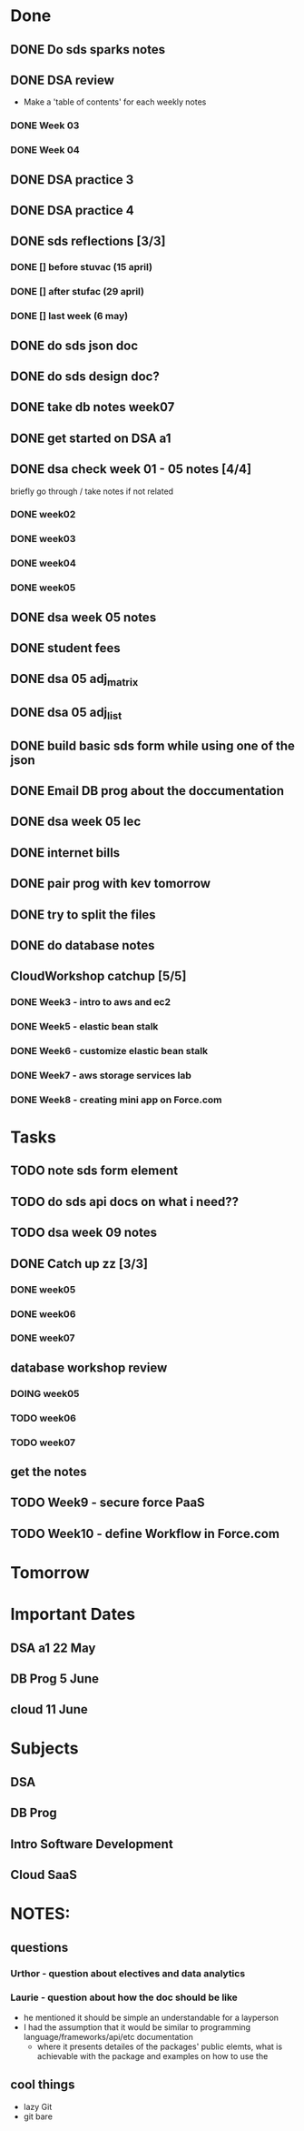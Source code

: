 * Done
** DONE Do sds sparks notes
   CLOSED: [2020-05-09 Sat 17:03]
** DONE DSA review
   CLOSED: [2020-05-09 Sat 17:33]
   - Make a 'table of contents' for each weekly notes
*** DONE Week 03
    CLOSED: [2020-05-09 Sat 17:04]
*** DONE Week 04
    CLOSED: [2020-05-09 Sat 17:32]
** DONE DSA practice 3
** DONE DSA practice 4
   CLOSED: [2020-05-10 Sun 19:51]
** DONE sds reflections [3/3]
   CLOSED: [2020-05-11 Mon 12:15]
*** DONE [] before stuvac (15 april)
    CLOSED: [2020-05-11 Mon 03:26]
*** DONE [] after stufac (29 april)
    CLOSED: [2020-05-11 Mon 12:15]
*** DONE [] last week (6 may)
    CLOSED: [2020-05-11 Mon 12:15]
** DONE do sds json doc
   CLOSED: [2020-05-13 Wed 05:57]
** DONE do sds design doc?
   CLOSED: [2020-05-13 Wed 05:58]
** DONE take db notes week07
   CLOSED: [2020-05-13 Wed 14:31]
** DONE get started on DSA a1
   CLOSED: [2020-05-14 Thu 03:12]
** DONE dsa check week 01 - 05 notes [4/4]
   CLOSED: [2020-05-15 Fri 02:28]
   briefly go through / take notes if not related
*** DONE week02
    CLOSED: [2020-05-14 Thu 12:57]
*** DONE week03
    CLOSED: [2020-05-14 Thu 13:36]
*** DONE week04
    CLOSED: [2020-05-15 Fri 02:28]
*** DONE week05
    CLOSED: [2020-05-15 Fri 02:28]
** DONE dsa week 05 notes
   CLOSED: [2020-05-15 Fri 02:28]
** DONE student fees
   CLOSED: [2020-05-20 Wed 09:22]
** DONE dsa 05 adj_matrix
   CLOSED: [2020-05-16 Sat 01:11]
** DONE dsa 05 adj_list
   CLOSED: [2020-05-16 Sat 01:11]
** DONE build basic sds form while using one of the json
   CLOSED: [2020-05-16 Sat 06:20]
** DONE Email DB prog about the doccumentation
   CLOSED: [2020-05-17 Sun 14:48]
** DONE dsa week 05 lec
   CLOSED: [2020-05-17 Sun 18:38]
** DONE internet bills
   CLOSED: [2020-05-20 Wed 09:22]
** DONE pair prog with kev tomorrow 
   CLOSED: [2020-05-21 Thu 14:45]
** DONE try to split the files
   CLOSED: [2020-05-21 Thu 14:45]
** DONE do database notes
   CLOSED: [2020-05-20 Wed 23:51]
** CloudWorkshop catchup [5/5]
*** DONE Week3 - intro to aws and ec2
    CLOSED: [2020-05-22 Fri 20:51]
*** DONE Week5 - elastic bean stalk
    CLOSED: [2020-05-22 Fri 17:44]
*** DONE Week6 - customize elastic bean stalk
    CLOSED: [2020-05-22 Fri 17:44]
*** DONE Week7 - aws storage services lab
    CLOSED: [2020-05-22 Fri 17:44]
*** DONE Week8 - creating mini app on Force.com
    CLOSED: [2020-05-22 Fri 20:51]
* Tasks
** TODO note sds form element
** TODO do sds api docs on what i need?? 
** TODO dsa week 09 notes
** DONE Catch up zz [3/3]
   CLOSED: [2020-05-22 Fri 12:52]
*** DONE week05
    CLOSED: [2020-05-22 Fri 10:03]
*** DONE week06
    CLOSED: [2020-05-22 Fri 11:55]
*** DONE week07
    CLOSED: [2020-05-22 Fri 12:31]
** database workshop review
*** DOING week05
*** TODO week06
*** TODO week07
** get the notes
** TODO Week9 - secure force PaaS
** TODO Week10 - define Workflow in Force.com
* Tomorrow
* Important Dates
** DSA a1  22 May
** DB Prog 5 June
** cloud 11 June
* Subjects
** DSA
** DB Prog
** Intro Software Development
** Cloud SaaS
* NOTES:
** questions
*** Urthor - question about electives and data analytics
*** Laurie - question about how the doc should be like
    - he mentioned it should be simple an understandable for a layperson
    - I had the assumption that it would be similar to programming language/frameworks/api/etc documentation
      - where it presents detailes of the packages' public elemts, what is achievable with the package and examples on how to use the  
** cool things
   - lazy Git
   - git bare
